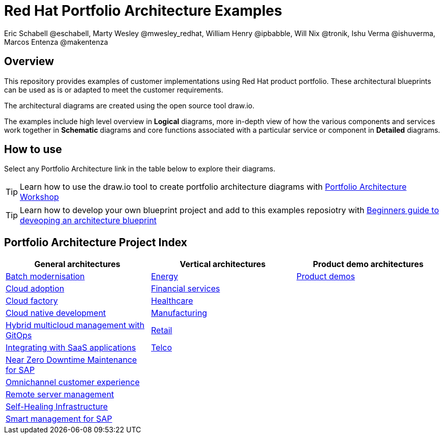 = Red Hat Portfolio Architecture Examples
Eric Schabell @eschabell, Marty Wesley @mwesley_redhat, William Henry @ipbabble, Will Nix @tronik, Ishu Verma  @ishuverma, Marcos Entenza @makentenza
:homepage: https://gitlab.com/redhatdemocentral/portfolio-architecture-examples
:imagesdir: images
:icons: font
:source-highlighter: prettify

== Overview
This repository provides examples of customer implementations using Red Hat product portfolio. These architectural blueprints can be used as is or adapted to meet the customer requirements.

The architectural diagrams are created using the open source tool draw.io.

The examples include high level overview in *Logical* diagrams, more in-depth view of how the various components and services work together in *Schematic* diagrams and core functions associated with a particular service or component in *Detailed* diagrams.

== How to use
Select any Portfolio Architecture link in the table below to explore their diagrams.

TIP: Learn how to use the draw.io tool to create portfolio architecture diagrams with https://gitlab.com/redhatdemocentral/portfolio-architecture-workshops[Portfolio Architecture Workshop]

TIP: Learn how to develop your own blueprint project and add to this examples reposiotry with https://redhatdemocentral.gitlab.io/portfolio-architecture-template[Beginners guide to deveoping an architecture blueprint]

== Portfolio Architecture Project Index

[cols="1,1,1"]
|===
|General architectures | Vertical architectures | Product demo architectures

|link:batch-modernisation.adoc[Batch modernisation]
|link:edge-utility.adoc[Energy]
|link:demos.adoc[Product demos]

|link:cloud-adoption.adoc[Cloud adoption]
|link:financial-services.adoc[Financial services]
|

|link:cloud-factory.adoc[Cloud factory]
|link:healthcare.adoc[Healthcare]
|

|link:cnd.adoc[Cloud native development]
|link:edge-ai-ml.adoc[Manufacturing]
|

|link:spi-multi-cloud-gitops.adoc[Hybrid multicloud management with GitOps]
|link:retail.adoc[Retail]
|

|link:integrated-saas.adoc[Integrating with SaaS applications]
|link:telco.adoc[Telco]
|

|link:nzd-sap.adoc[Near Zero Downtime Maintenance for SAP]
|
|

|link:omnichannel.adoc[Omnichannel customer experience]
|
|

|link:remote-management.adoc[Remote server management]
|
|

|link:self-healing.adoc[Self-Healing Infrastructure]
|
|

|link:sap-smart-management.adoc[Smart management for SAP]
|
|
|===
